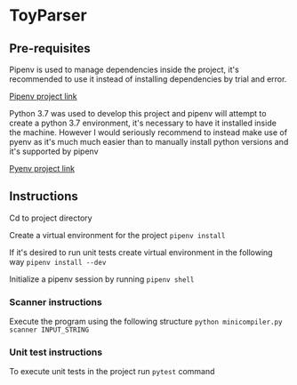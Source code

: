 * ToyParser
** Pre-requisites
Pipenv is used to manage dependencies inside the project, it's recommended to use it instead of installing dependencies by trial and error.

[[https://github.com/pypa/pipenv][Pipenv project link]]

Python 3.7 was used to develop this project and pipenv will attempt to create a python 3.7 environment, it's necessary to have it installed inside the machine.
However I would seriously recommend to instead make use of pyenv as it's much much easier than to manually install python versions and it's supported by pipenv

[[https://github.com/pyenv/pyenv][Pyenv project link]]
** Instructions
Cd to project directory

Create a virtual environment for the project
~pipenv install~

If it's desired to run unit tests create virtual environment in the following way
~pipenv install --dev~

Initialize a pipenv session by running
~pipenv shell~

*** Scanner instructions
Execute the program using the following structure
~python minicompiler.py scanner INPUT_STRING~

*** Unit test instructions
To execute unit tests in the project run ~pytest~ command

